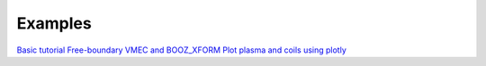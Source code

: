 Examples
==================================
`Basic tutorial <examples/basic.html>`_
`Free-boundary VMEC and BOOZ_XFORM <examples/vmec_booz_xform.html>`_
`Plot plasma and coils using plotly <examples/Plot_with_plotly.html>`_
